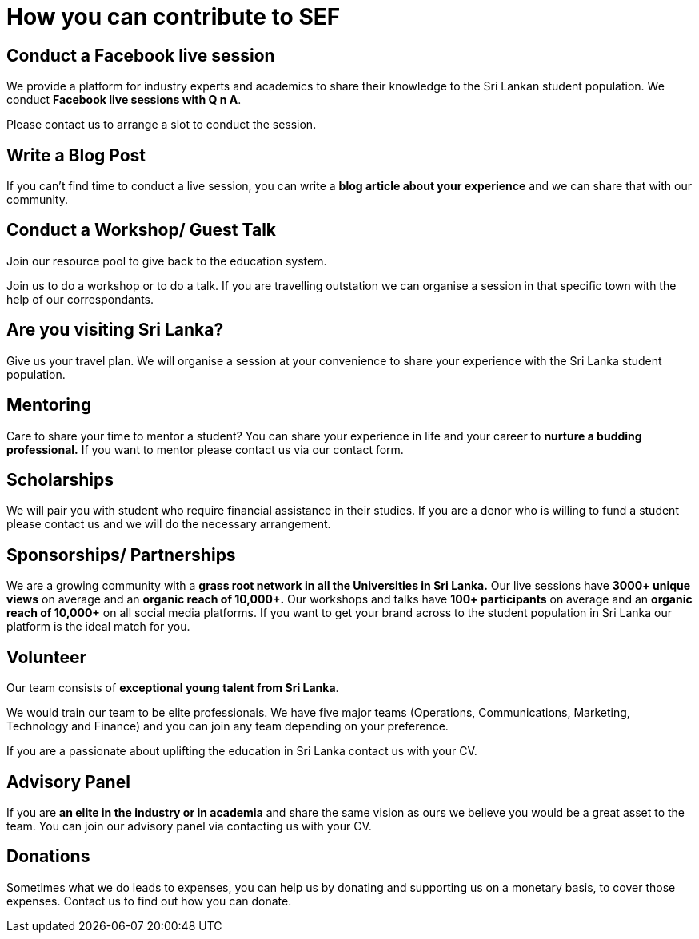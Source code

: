 = How you can contribute to SEF


== Conduct a Facebook live session 

We provide a platform for industry experts and academics to share their knowledge to the Sri Lankan student population. We conduct *Facebook live sessions with Q n A*. 

Please contact us to arrange a slot to conduct the session. 

== Write a Blog Post 

If you can't find time to conduct a live session, you can write a *blog article about your experience* and we can share that with our community.

== Conduct a Workshop/ Guest Talk

Join our resource pool to give back to the education system. 

Join us to do a workshop or to do a talk. If you are travelling outstation we can organise a session in that specific town with the help of our correspondants.  

== Are you visiting Sri Lanka?
Give us your travel plan. We will organise a session at your convenience to share your experience with the Sri Lanka student population. 

== Mentoring  

Care to share your time to mentor a student? You can share your experience in life and your career to *nurture a budding professional.* If you want to mentor please contact us via our contact form.
 
== Scholarships  
We will pair you with student who require financial assistance in their studies. If you are a donor who is willing to fund a student please contact us and we will do the necessary arrangement.

== Sponsorships/ Partnerships
We are a growing community with a *grass root network in all the Universities in Sri Lanka.* Our live sessions have *3000+ unique views* on average and an *organic reach of 10,000+.* Our workshops and talks have *100+ participants* on average and an *organic reach of 10,000+* on all social media platforms. If you want to get your brand across to the student population in Sri Lanka our platform is the ideal match for you. 

== Volunteer 
Our team consists of *exceptional young talent from Sri Lanka*. 

We would train our team to be elite professionals. We have five major teams (Operations, Communications, Marketing, Technology and Finance) and you can join any team depending on your preference. 

If you are a passionate about uplifting the education in Sri Lanka contact us with your CV.

== Advisory Panel

If you are *an elite in the industry or in academia* and share the same vision as ours we believe you would be a great asset to the team. You can join our advisory panel via contacting us with your CV.

== Donations

Sometimes what we do leads to expenses, you can help us by donating and supporting us on a monetary basis, to cover those expenses. Contact us to find out how you can donate.
